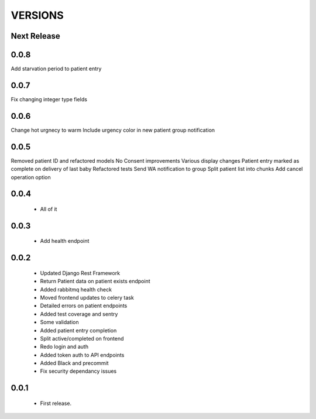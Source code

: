 VERSIONS
========

Next Release
------------

0.0.8
------------
Add starvation period to patient entry

0.0.7
------------
Fix changing integer type fields

0.0.6
------------
Change hot urgnecy to warm
Include urgency color in new patient group notification

0.0.5
------------
Removed patient ID and refactored models
No Consent improvements
Various display changes
Patient entry marked as complete on delivery of last baby
Refactored tests
Send WA notification to group
Split patient list into chunks
Add cancel operation option

0.0.4
------------
 * All of it

0.0.3
------------
 * Add health endpoint

0.0.2
------------
 * Updated Django Rest Framework
 * Return Patient data on patient exists endpoint
 * Added rabbitmq health check
 * Moved frontend updates to celery task
 * Detailed errors on patient endpoints
 * Added test coverage and sentry
 * Some validation
 * Added patient entry completion
 * Split active/completed on frontend
 * Redo login and auth
 * Added token auth to API endpoints
 * Added Black and precommit
 * Fix security dependancy issues

0.0.1
------------
 * First release.
